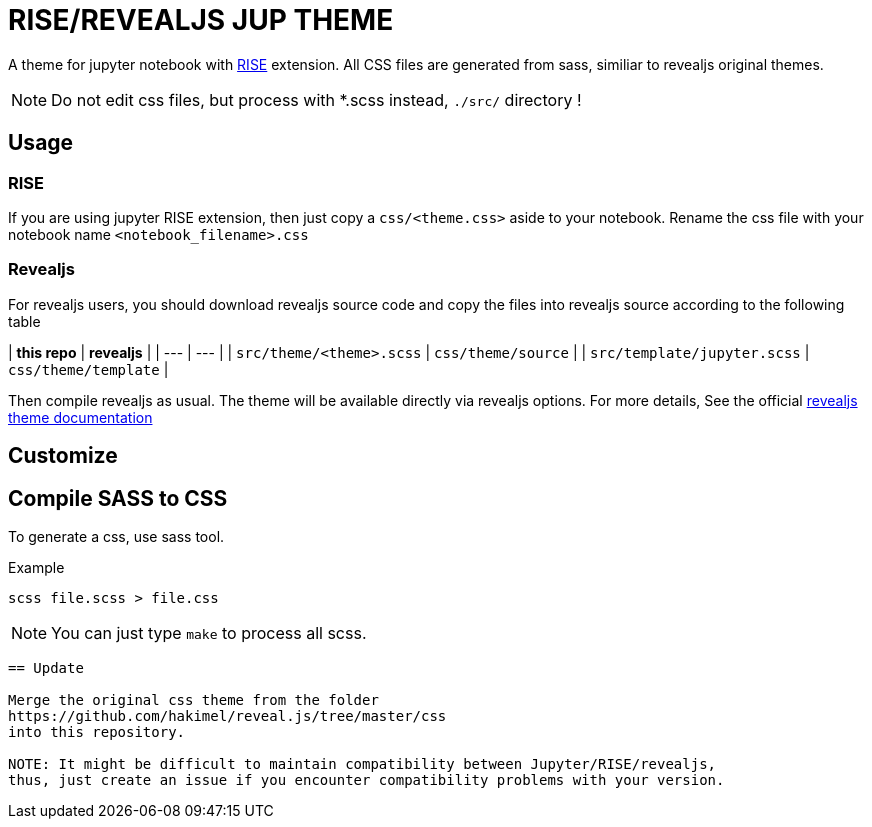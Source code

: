 = RISE/REVEALJS JUP THEME 

A theme for jupyter notebook with
link:https://github.com/damianavila/RISE[RISE] extension.  All CSS files are
generated from sass, similiar to revealjs original themes.

NOTE: Do not edit css files, but process with *.scss instead, `./src/`
directory !

== Usage

=== RISE

If you are using jupyter RISE extension, then
just copy a `css/<theme.css>` aside to your notebook.
Rename the css file with your notebook name 
`<notebook_filename>.css`

=== Revealjs

For revealjs users, you should download revealjs source code and copy
the files into revealjs source according to the following table

| **this repo** | **revealjs** |
| --- | --- | 
| `src/theme/<theme>.scss` | `css/theme/source` |
| `src/template/jupyter.scss` | `css/theme/template` |

Then compile revealjs as usual. The theme will be available directly via
revealjs options.  For more details, See the official
link:https://github.com/hakimel/reveal.js/tree/master/css/theme[revealjs theme
documentation]

== Customize

== Compile SASS to CSS

To generate a css, use sass tool.

.Example
```
scss file.scss > file.css
```

NOTE: You can just type `make` to process all scss.
```

== Update

Merge the original css theme from the folder
https://github.com/hakimel/reveal.js/tree/master/css
into this repository.

NOTE: It might be difficult to maintain compatibility between Jupyter/RISE/revealjs,
thus, just create an issue if you encounter compatibility problems with your version.
